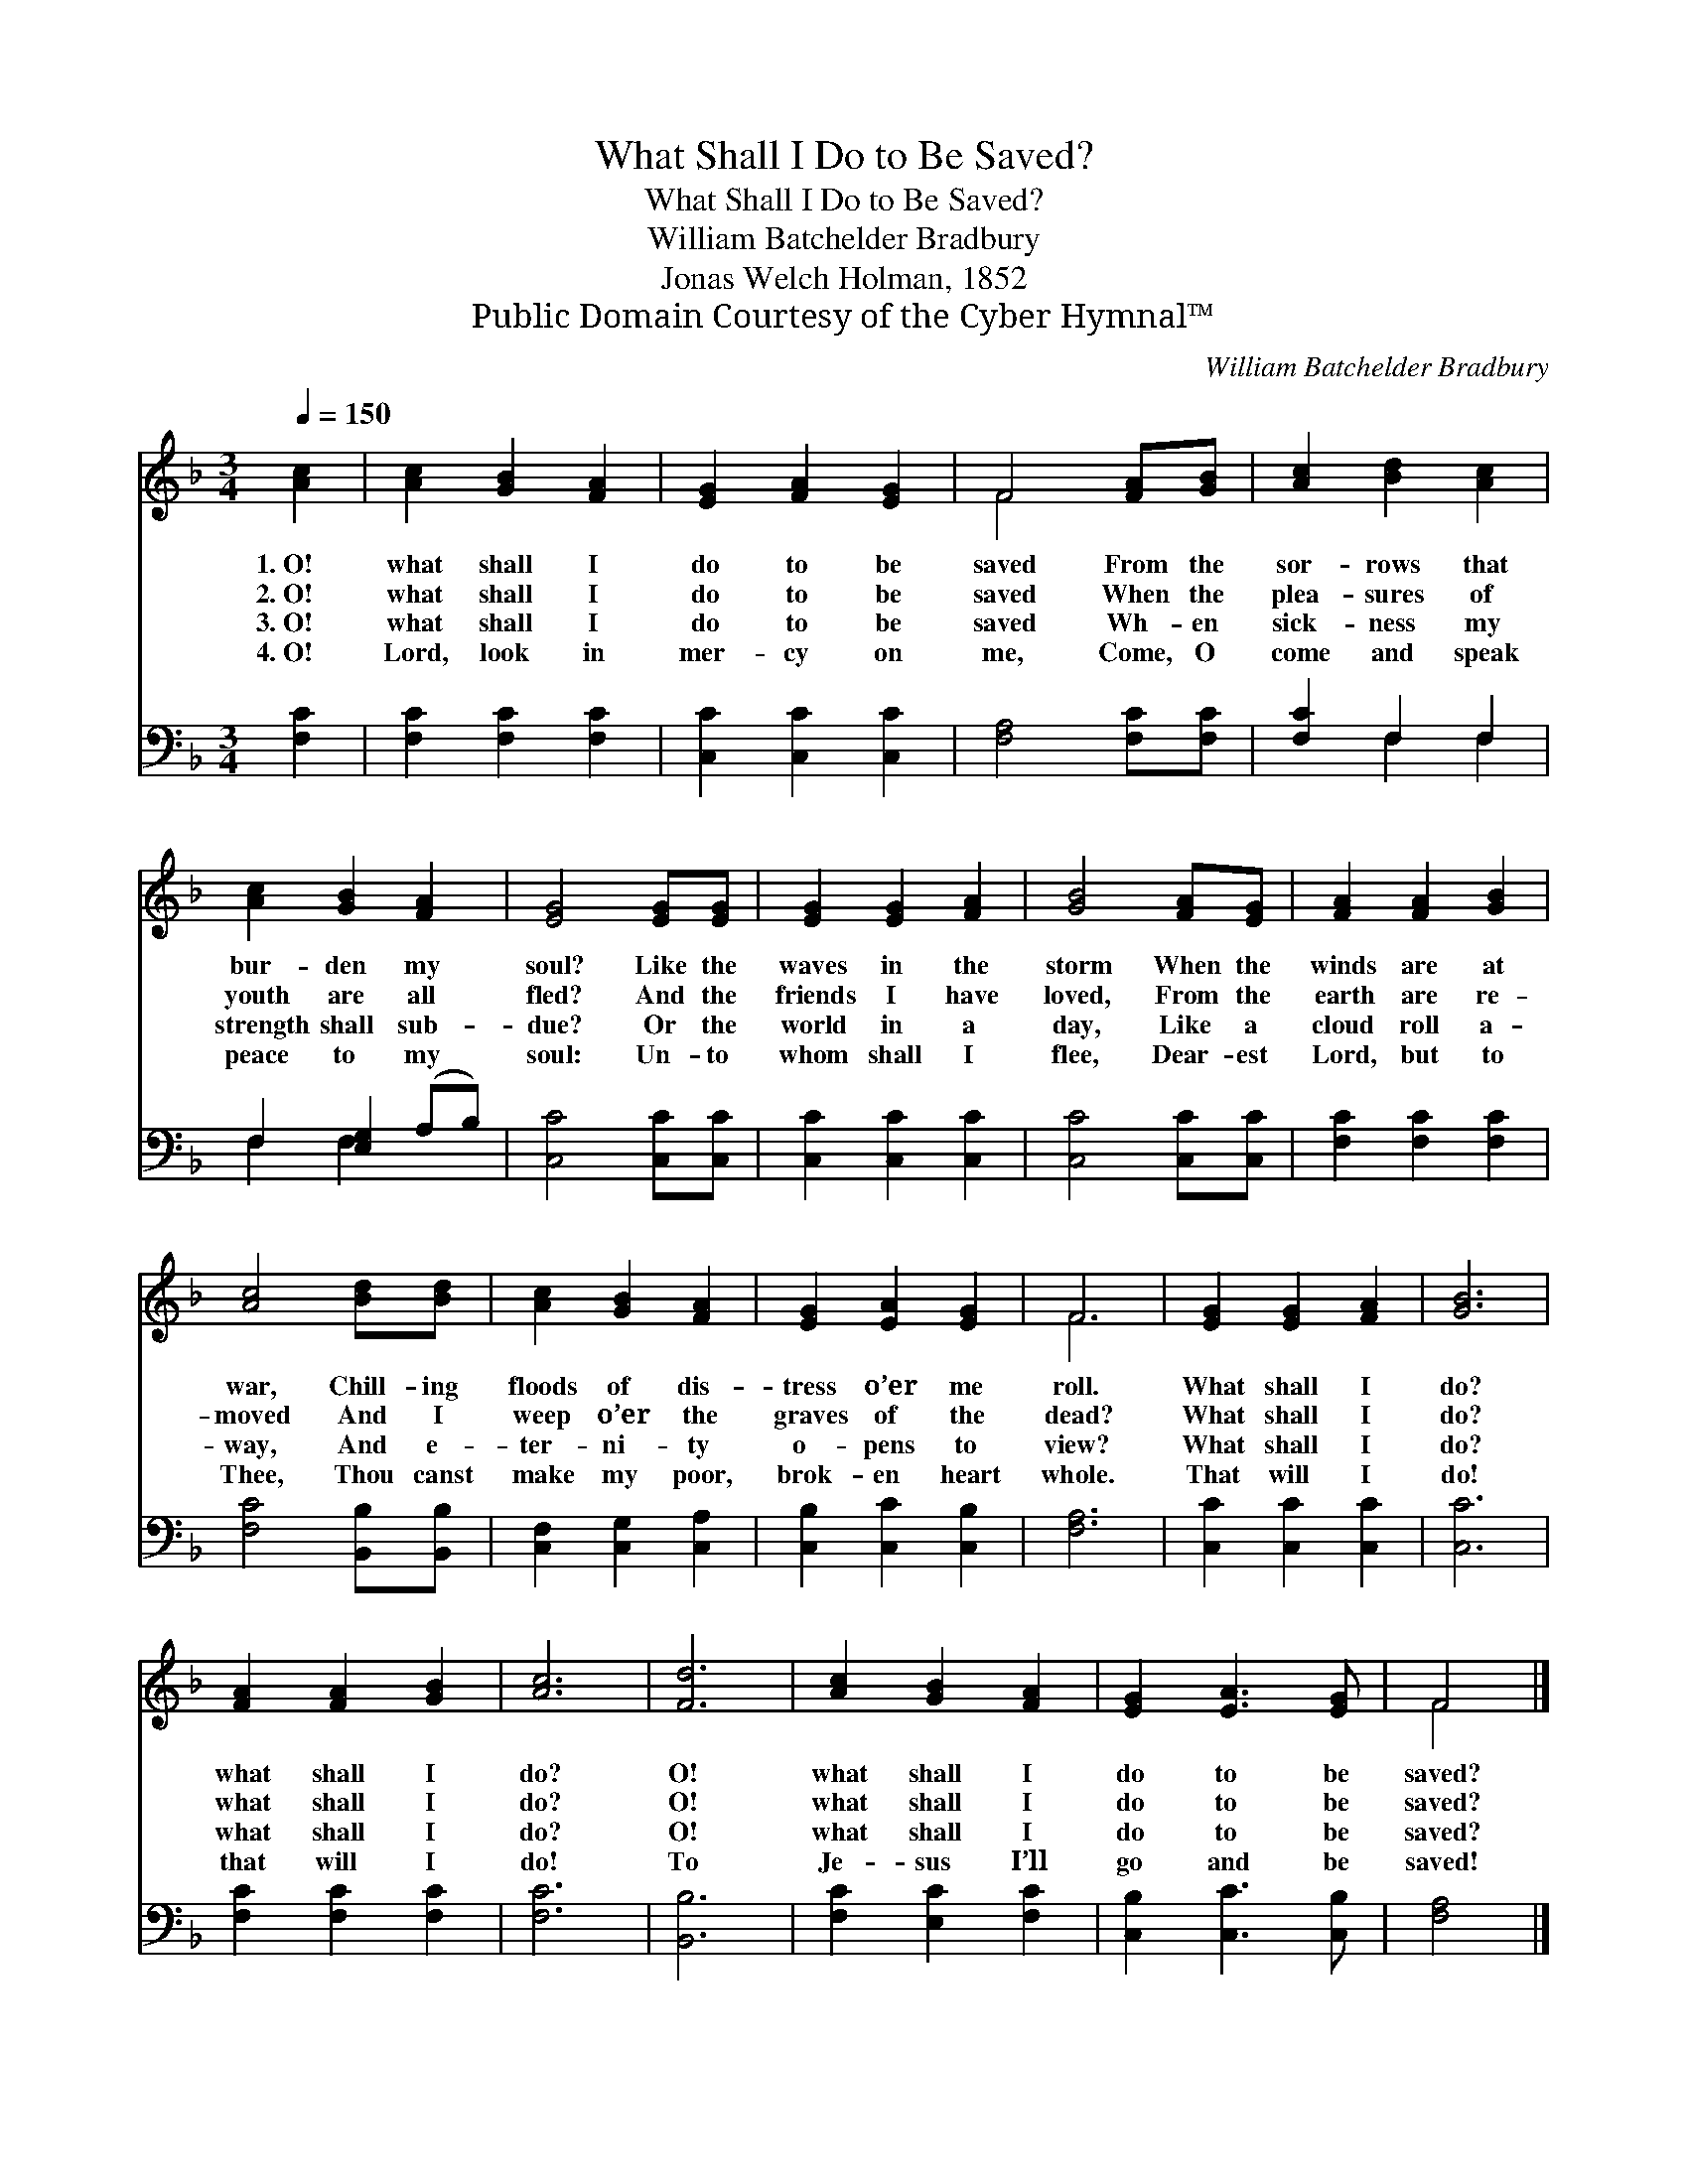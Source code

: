 X:1
T:What Shall I Do to Be Saved?
T:What Shall I Do to Be Saved?
T:William Batchelder Bradbury
T:Jonas Welch Holman, 1852
T:Public Domain Courtesy of the Cyber Hymnal™
C:William Batchelder Bradbury
Z:Public Domain
Z:Courtesy of the Cyber Hymnal™
%%score ( 1 2 ) ( 3 4 )
L:1/8
Q:1/4=150
M:3/4
K:F
V:1 treble 
V:2 treble 
V:3 bass 
V:4 bass 
V:1
 [Ac]2 | [Ac]2 [GB]2 [FA]2 | [EG]2 [FA]2 [EG]2 | F4 [FA][GB] | [Ac]2 [Bd]2 [Ac]2 | %5
w: 1.~O!|what shall I|do to be|saved From the|sor- rows that|
w: 2.~O!|what shall I|do to be|saved When the|plea- sures of|
w: 3.~O!|what shall I|do to be|saved Wh- en|sick- ness my|
w: 4.~O!|Lord, look in|mer- cy on|me, Come, O|come and speak|
 [Ac]2 [GB]2 [FA]2 | [EG]4 [EG][EG] | [EG]2 [EG]2 [FA]2 | [GB]4 [FA][EG] | [FA]2 [FA]2 [GB]2 | %10
w: bur- den my|soul? Like the|waves in the|storm When the|winds are at|
w: youth are all|fled? And the|friends I have|loved, From the|earth are re-|
w: strength shall sub-|due? Or the|world in a|day, Like a|cloud roll a-|
w: peace to my|soul: Un- to|whom shall I|flee, Dear- est|Lord, but to|
 [Ac]4 [Bd][Bd] | [Ac]2 [GB]2 [FA]2 | [EG]2 [EA]2 [EG]2 | F6 | [EG]2 [EG]2 [FA]2 | [GB]6 | %16
w: war, Chill- ing|floods of dis-|tress o’er me|roll.|What shall I|do?|
w: moved And I|weep o’er the|graves of the|dead?|What shall I|do?|
w: way, And e-|ter- ni- ty|o- pens to|view?|What shall I|do?|
w: Thee, Thou canst|make my poor,|brok- en heart|whole.|That will I|do!|
 [FA]2 [FA]2 [GB]2 | [Ac]6 | [Fd]6 | [Ac]2 [GB]2 [FA]2 | [EG]2 [EA]3 [EG] | F4 |] %22
w: what shall I|do?|O!|what shall I|do to be|saved?|
w: what shall I|do?|O!|what shall I|do to be|saved?|
w: what shall I|do?|O!|what shall I|do to be|saved?|
w: that will I|do!|To|Je- sus I’ll|go and be|saved!|
V:2
 x2 | x6 | x6 | F4 x2 | x6 | x6 | x6 | x6 | x6 | x6 | x6 | x6 | x6 | F6 | x6 | x6 | x6 | x6 | x6 | %19
 x6 | x6 | F4 |] %22
V:3
 [F,C]2 | [F,C]2 [F,C]2 [F,C]2 | [C,C]2 [C,C]2 [C,C]2 | [F,A,]4 [F,C][F,C] | [F,C]2 F,2 F,2 | %5
 F,2 [E,G,]2 (A,B,) | [C,C]4 [C,C][C,C] | [C,C]2 [C,C]2 [C,C]2 | [C,C]4 [C,C][C,C] | %9
 [F,C]2 [F,C]2 [F,C]2 | [F,C]4 [B,,B,][B,,B,] | [C,F,]2 [C,G,]2 [C,A,]2 | [C,B,]2 [C,C]2 [C,B,]2 | %13
 [F,A,]6 | [C,C]2 [C,C]2 [C,C]2 | [C,C]6 | [F,C]2 [F,C]2 [F,C]2 | [F,C]6 | [B,,B,]6 | %19
 [F,C]2 [E,C]2 [F,C]2 | [C,B,]2 [C,C]3 [C,B,] | [F,A,]4 |] %22
V:4
 x2 | x6 | x6 | x6 | x2 F,2 F,2 | F,2 F,2 x2 | x6 | x6 | x6 | x6 | x6 | x6 | x6 | x6 | x6 | x6 | %16
 x6 | x6 | x6 | x6 | x6 | x4 |] %22

